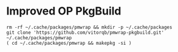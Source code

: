 * Improved OP PkgBuild

#+begin_example
rm -rf ~/.cache/packages/pmwrap && mkdir -p ~/.cache/packages
git clone 'https://github.com/vitorqb/pmwrap-pkgbuild.git' ~/.cache/packages/pmwrap
( cd ~/.cache/packages/pmwrap && makepkg -si )
#+end_example
